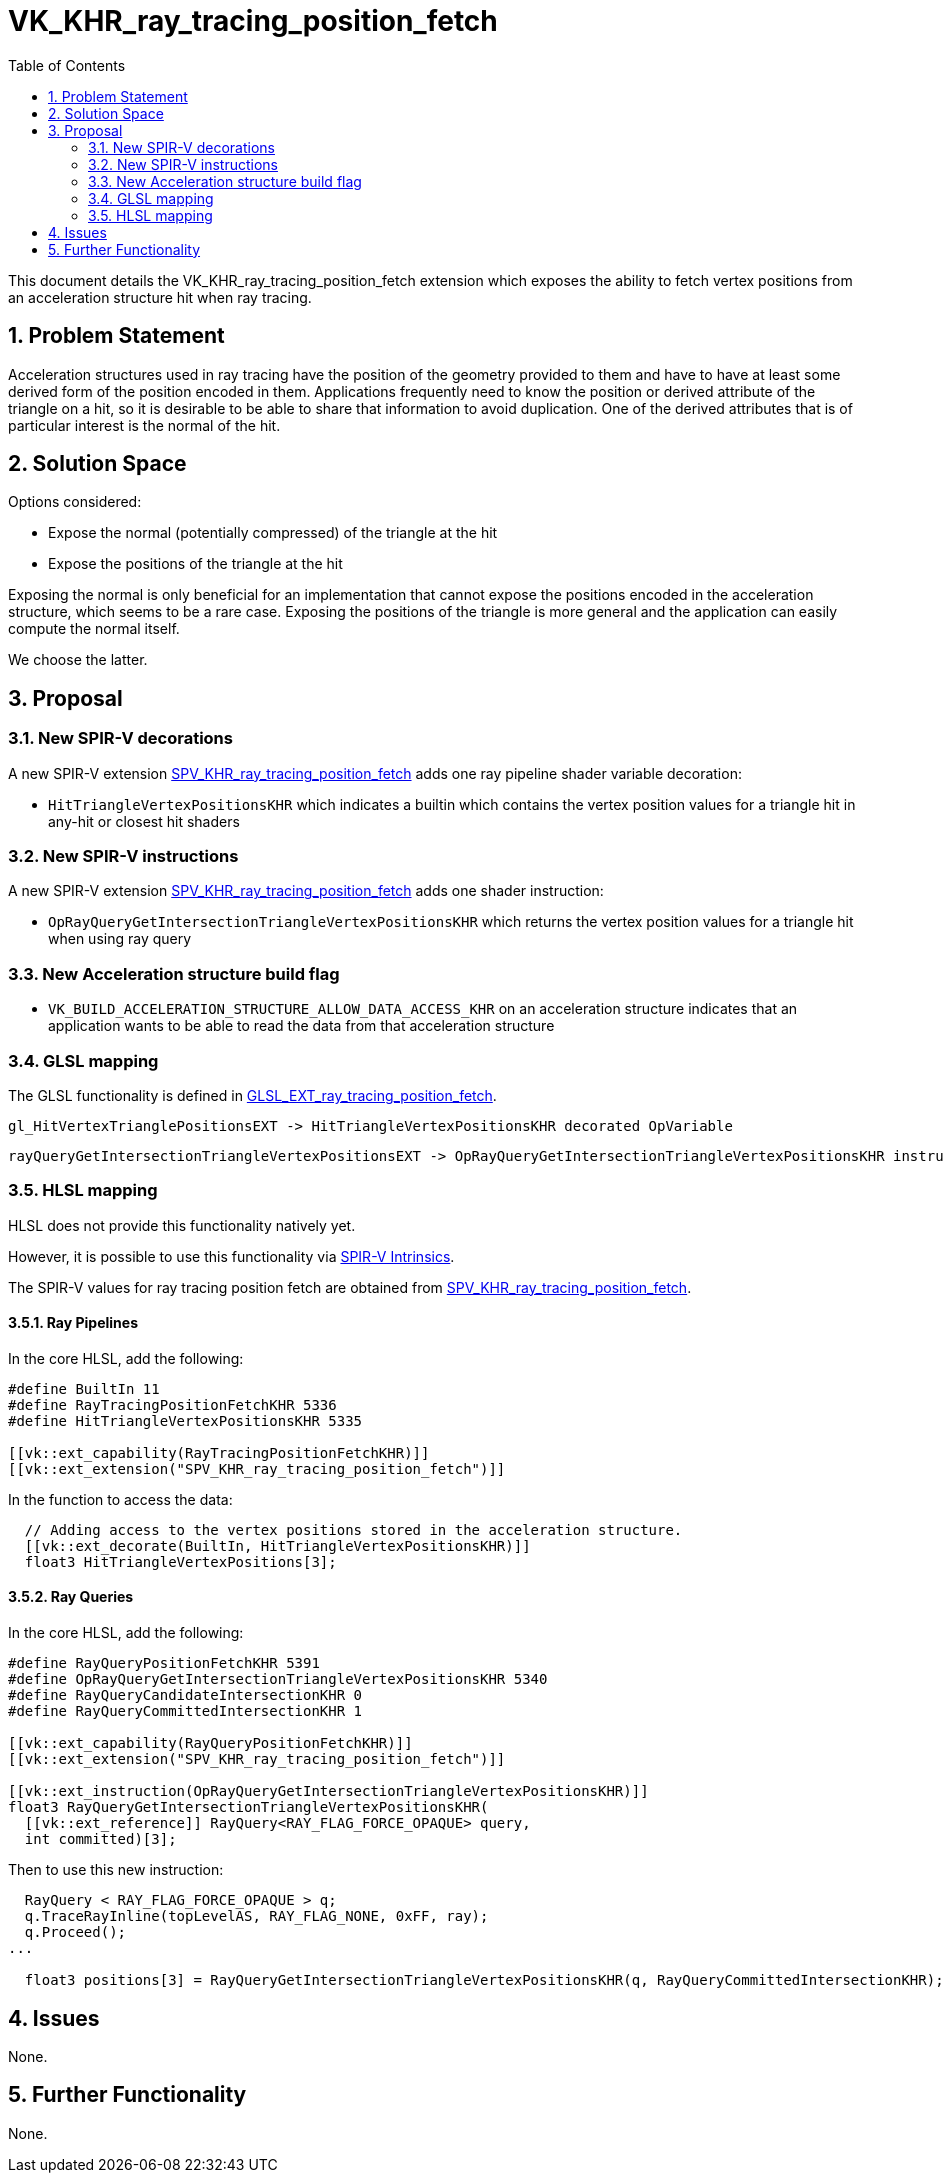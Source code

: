 // Copyright 2021-2024 The Khronos Group Inc.
//
// SPDX-License-Identifier: CC-BY-4.0

= VK_KHR_ray_tracing_position_fetch
:toc: left
:docs: https://docs.vulkan.org/spec/latest/
:extensions: {docs}appendices/extensions.html#
:sectnums:

This document details the VK_KHR_ray_tracing_position_fetch extension which exposes the ability to fetch vertex positions from an acceleration structure hit when ray tracing. 

== Problem Statement

Acceleration structures used in ray tracing have the position of the geometry provided to them and have to have at least some derived form of the position encoded in them.
Applications frequently need to know the position or derived attribute of the triangle on a hit, so it is desirable to be able to share that information to avoid duplication.
One of the derived attributes that is of particular interest is the normal of the hit. 

== Solution Space

Options considered:

- Expose the normal (potentially compressed) of the triangle at the hit
- Expose the positions of the triangle at the hit

Exposing the normal is only beneficial for an implementation that cannot expose the positions encoded in the acceleration structure, which seems to be a rare case.
Exposing the positions of the triangle is more general and the application can easily compute the normal itself.

We choose the latter.

== Proposal

=== New SPIR-V decorations

A new SPIR-V extension https://htmlpreview.github.io/?https://github.com/KhronosGroup/SPIRV-Registry/blob/main/extensions/KHR/SPV_KHR_ray_tracing_position_fetch.html[SPV_KHR_ray_tracing_position_fetch]
adds one ray pipeline shader variable decoration:
  
    * `HitTriangleVertexPositionsKHR` which indicates a builtin which contains the vertex position values for a triangle hit in any-hit or closest hit shaders

=== New SPIR-V instructions

A new SPIR-V extension https://htmlpreview.github.io/?https://github.com/KhronosGroup/SPIRV-Registry/blob/main/extensions/KHR/SPV_KHR_ray_tracing_position_fetch.html[SPV_KHR_ray_tracing_position_fetch]
adds one shader instruction:
  
    * `OpRayQueryGetIntersectionTriangleVertexPositionsKHR` which returns the vertex position values for a triangle hit when using ray query

=== New Acceleration structure build flag

    * `VK_BUILD_ACCELERATION_STRUCTURE_ALLOW_DATA_ACCESS_KHR` on an acceleration structure indicates that an application wants to be able to read the data from that acceleration structure

=== GLSL mapping

The GLSL functionality is defined in https://github.com/KhronosGroup/GLSL/blob/main/extensions/ext/GLSL_EXT_ray_tracing_position_fetch.txt[GLSL_EXT_ray_tracing_position_fetch].

      gl_HitVertexTrianglePositionsEXT -> HitTriangleVertexPositionsKHR decorated OpVariable

      rayQueryGetIntersectionTriangleVertexPositionsEXT -> OpRayQueryGetIntersectionTriangleVertexPositionsKHR instruction


=== HLSL mapping

HLSL does not provide this functionality natively yet.

However, it is possible to use this functionality via
https://github.com/microsoft/DirectXShaderCompiler/wiki/GL_EXT_spirv_intrinsics-for-SPIR-V-code-gen[SPIR-V Intrinsics].

The SPIR-V values for ray tracing position fetch are obtained from
https://htmlpreview.github.io/?https://github.com/KhronosGroup/SPIRV-Registry/blob/main/extensions/KHR/SPV_KHR_ray_tracing_position_fetch.html[SPV_KHR_ray_tracing_position_fetch].

==== Ray Pipelines
In the core HLSL, add the following:

[source,c]
----
#define BuiltIn 11
#define RayTracingPositionFetchKHR 5336
#define HitTriangleVertexPositionsKHR 5335

[[vk::ext_capability(RayTracingPositionFetchKHR)]]
[[vk::ext_extension("SPV_KHR_ray_tracing_position_fetch")]]
----

In the function to access the data:

[source,c]
----
  // Adding access to the vertex positions stored in the acceleration structure.
  [[vk::ext_decorate(BuiltIn, HitTriangleVertexPositionsKHR)]]
  float3 HitTriangleVertexPositions[3];
----

==== Ray Queries
In the core HLSL, add the following:

[source,c]
----
#define RayQueryPositionFetchKHR 5391
#define OpRayQueryGetIntersectionTriangleVertexPositionsKHR 5340
#define RayQueryCandidateIntersectionKHR 0
#define RayQueryCommittedIntersectionKHR 1

[[vk::ext_capability(RayQueryPositionFetchKHR)]]
[[vk::ext_extension("SPV_KHR_ray_tracing_position_fetch")]]

[[vk::ext_instruction(OpRayQueryGetIntersectionTriangleVertexPositionsKHR)]]
float3 RayQueryGetIntersectionTriangleVertexPositionsKHR(
  [[vk::ext_reference]] RayQuery<RAY_FLAG_FORCE_OPAQUE> query,
  int committed)[3];
----

Then to use this new instruction:

[source,c]
----
  RayQuery < RAY_FLAG_FORCE_OPAQUE > q;
  q.TraceRayInline(topLevelAS, RAY_FLAG_NONE, 0xFF, ray);
  q.Proceed();
...

  float3 positions[3] = RayQueryGetIntersectionTriangleVertexPositionsKHR(q, RayQueryCommittedIntersectionKHR);
----

== Issues

None.

== Further Functionality

None.
